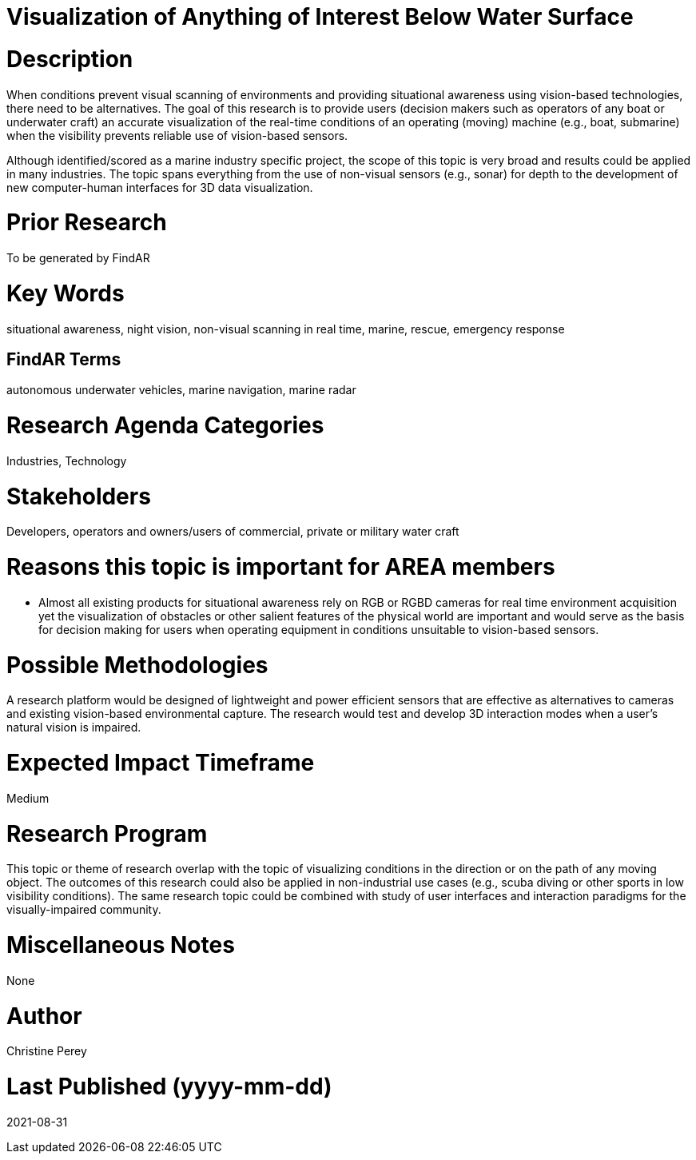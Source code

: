 [[ra-Imarine5-seethroughwater]]

# Visualization of Anything of Interest Below Water Surface

# Description
When conditions prevent visual scanning of environments and providing situational awareness using vision-based technologies, there need to be alternatives. The goal of this research is to provide users (decision makers such as operators of any boat or underwater craft) an accurate visualization of the real-time conditions of an operating (moving) machine (e.g., boat, submarine) when the visibility prevents reliable use of vision-based sensors.

Although identified/scored as a marine industry specific project, the scope of this topic is very broad and results could be applied in many industries. The topic spans everything from the use of non-visual sensors (e.g., sonar) for depth to the development of new computer-human interfaces for 3D data visualization.

# Prior Research
To be generated by FindAR

# Key Words
situational awareness, night vision, non-visual scanning in real time, marine, rescue, emergency response

## FindAR Terms
autonomous underwater vehicles, marine navigation, marine radar

# Research Agenda Categories
Industries, Technology

# Stakeholders
Developers, operators and owners/users of commercial, private or military water craft

# Reasons this topic is important for AREA members
- Almost all existing products for situational awareness rely on RGB or RGBD cameras for real time environment acquisition yet the visualization of obstacles or other salient features of the physical world are important and would serve as the basis for decision making for users when operating equipment in conditions unsuitable to vision-based sensors.

# Possible Methodologies
A research platform would be designed of lightweight and power efficient sensors that are effective as alternatives to cameras and existing vision-based environmental capture. The research would test and develop 3D interaction modes when a user's natural vision is impaired.

# Expected Impact Timeframe
Medium

# Research Program
This topic or theme of research overlap with the topic of visualizing conditions in the direction or on the path of any moving object. The outcomes of this research could also be applied in non-industrial use cases (e.g., scuba diving or other sports in low visibility conditions). The same research topic could be combined with study of user interfaces and interaction paradigms for the visually-impaired community.

# Miscellaneous Notes
None

# Author
Christine Perey

# Last Published (yyyy-mm-dd)
2021-08-31
